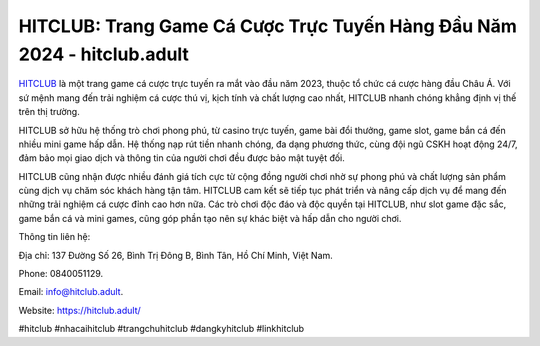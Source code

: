 HITCLUB: Trang Game Cá Cược Trực Tuyến Hàng Đầu Năm 2024 - hitclub.adult
===================================

`HITCLUB <https://hitclub.adult/>`_ là một trang game cá cược trực tuyến ra mắt vào đầu năm 2023, thuộc tổ chức cá cược hàng đầu Châu Á. Với sứ mệnh mang đến trải nghiệm cá cược thú vị, kịch tính và chất lượng cao nhất, HITCLUB nhanh chóng khẳng định vị thế trên thị trường. 

HITCLUB sở hữu hệ thống trò chơi phong phú, từ casino trực tuyến, game bài đổi thưởng, game slot, game bắn cá đến nhiều mini game hấp dẫn. Hệ thống nạp rút tiền nhanh chóng, đa dạng phương thức, cùng đội ngũ CSKH hoạt động 24/7, đảm bảo mọi giao dịch và thông tin của người chơi đều được bảo mật tuyệt đối. 

HITCLUB cũng nhận được nhiều đánh giá tích cực từ cộng đồng người chơi nhờ sự phong phú và chất lượng sản phẩm cùng dịch vụ chăm sóc khách hàng tận tâm. HITCLUB cam kết sẽ tiếp tục phát triển và nâng cấp dịch vụ để mang đến những trải nghiệm cá cược đỉnh cao hơn nữa. Các trò chơi độc đáo và độc quyền tại HITCLUB, như slot game đặc sắc, game bắn cá và mini games, cũng góp phần tạo nên sự khác biệt và hấp dẫn cho người chơi.

Thông tin liên hệ: 

Địa chỉ: 137 Đường Số 26, Bình Trị Đông B, Bình Tân, Hồ Chí Minh, Việt Nam. 

Phone: 0840051129. 

Email: info@hitclub.adult. 

Website: https://hitclub.adult/

#hitclub #nhacaihitclub #trangchuhitclub #dangkyhitclub #linkhitclub
